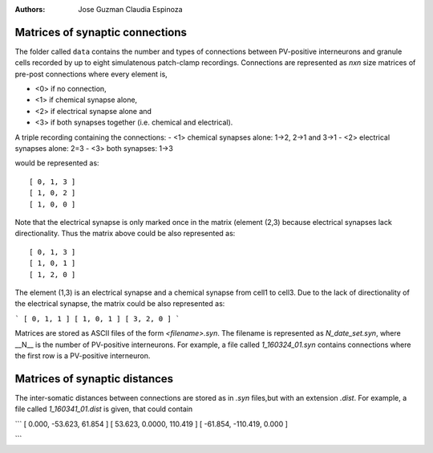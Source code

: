 :Authors:
    Jose Guzman 
    Claudia Espinoza

Matrices of synaptic connections
================================

.. image:: ../images/Guzman_2016.png
    :width: 20 pt

The folder called ``data`` contains the number and types of connections 
between PV-positive interneurons and granule cells recorded by up to eight 
simulatenous patch-clamp recordings. Connections are represented as
*nxn* size matrices of pre-post connections where every element is,

- <0> if no connection, 
- <1> if chemical synapse alone, 
- <2> if electrical synapse alone and 
- <3> if both synapses together (i.e. chemical and electrical). 

A triple recording containing the connections:
- <1> chemical synapses alone: 1->2, 2->1 and 3->1
- <2> electrical synapses alone: 2=3 
- <3> both synapses: 1->3

would be represented as:

:: 

    [ 0, 1, 3 ]
    [ 1, 0, 2 ]
    [ 1, 0, 0 ]

Note that the electrical synapse is only marked once in the matrix (element (2,3) because electrical synapses lack directionality. Thus the matrix above could be also represented as:

::

    [ 0, 1, 3 ]
    [ 1, 0, 1 ]
    [ 1, 2, 0 ]

The element (1,3) is an electrical synapse and a chemical synapse from cell1
to cell3. Due to the lack of directionality of the electrical synapse, the matrix could be also represented as:

```
[ 0, 1, 1 ]
[ 1, 0, 1 ]
[ 3, 2, 0 ]
```

Matrices are stored as ASCII files of the form `<filename>.syn`. The 
filename is represented as `N_date_set.syn`, where  __N__ is the number of PV-positive interneurons. For example, a file called *1_160324_01.syn* contains connections where the first row is a PV-positive interneuron.

Matrices of synaptic distances
==============================
The inter-somatic distances between connections are stored as in *.syn* files,but with an extension *.dist*. For example, a file called *1_160341_01.dist* is given, that could contain

```
[   0.000, -53.623,  61.854 ]
[  53.623,  0.0000, 110.419 ]
[ -61.854, -110.419,  0.000 ]

```

